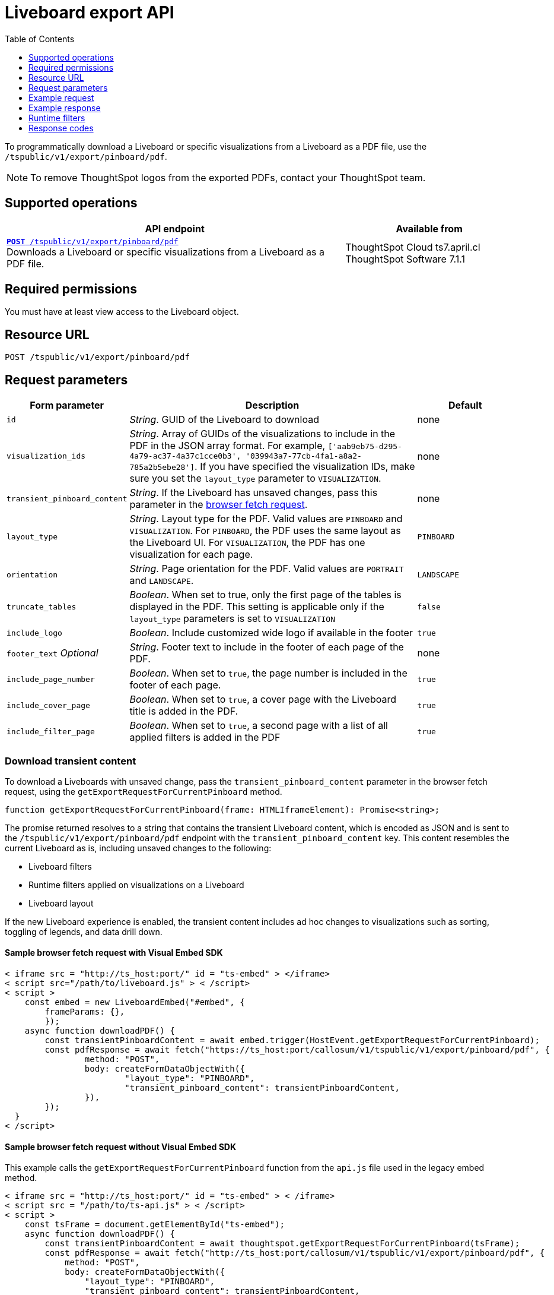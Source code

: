 = Liveboard export API
:toc: true
:toclevels: 1

:page-title: Export Liveboard as PDF
:page-pageid: liveboard-export-api
:page-description: The Liveboard export API endpoint allows you to download a pinboard or its visualizations in the PDF format

To programmatically download a Liveboard or specific visualizations from a Liveboard as a PDF file, use the `/tspublic/v1/export/pinboard/pdf`.

[NOTE]
====
To remove ThoughtSpot logos from the exported PDFs, contact your ThoughtSpot team.
====

== Supported operations

[div boxAuto]
--
[width="100%" cols="2,1"]
[options='header']
|=====
|API endpoint| Available from
|`xref:pinboard-export-api.adoc[*POST* /tspublic/v1/export/pinboard/pdf]` +
Downloads a Liveboard or specific visualizations from a Liveboard as a PDF file.|ThoughtSpot Cloud [version noBackground]#ts7.april.cl# +
ThoughtSpot Software [version noBackground]#7.1.1#
|=====
--

== Required permissions

You must have at least view access to the Liveboard object.

== Resource URL

----
POST /tspublic/v1/export/pinboard/pdf
----

== Request parameters

[width="100%" cols="1,3,1"]
[options='header']
|====
|Form parameter|Description|Default
|`id`|__String__. GUID of the Liveboard to download|none
|`visualization_ids`|__String__. Array of GUIDs of the visualizations to include in the PDF in the JSON array format. For example, `['aab9eb75-d295-4a79-ac37-4a37c1cce0b3', '039943a7-77cb-4fa1-a8a2-785a2b5ebe28']`. If you have specified the visualization IDs, make sure you set the `layout_type` parameter to `VISUALIZATION`. |none
|`transient_pinboard_content`|__String__. If the Liveboard has unsaved changes, pass this parameter in the xref:pinboard-export-api.adoc#transient-pinboard[browser fetch request].|none
|`layout_type`|__String__. Layout type for the PDF. Valid values are `PINBOARD` and  `VISUALIZATION`. For `PINBOARD`, the PDF uses the same layout as the Liveboard UI. For `VISUALIZATION`, the PDF has one visualization for each page.|`PINBOARD`
|`orientation`|__String__. Page orientation for the PDF. Valid values are `PORTRAIT` and `LANDSCAPE`.|`LANDSCAPE`
|`truncate_tables`|__Boolean__. When set to true, only the first page of the tables is displayed in the PDF. This setting is applicable  only if the `layout_type` parameters is set to `VISUALIZATION`|`false`
|`include_logo`|__Boolean__. Include customized wide logo if available in the footer|`true`
|`footer_text` _Optional_|__String__. Footer text to include in the footer of each page of the PDF.|none
|`include_page_number`|__Boolean__. When set to `true`, the page number is included in the footer of each page.|`true`
|`include_cover_page`|__Boolean__. When set to `true`, a cover page with the Liveboard title is added in the PDF.|`true`
|`include_filter_page`|__Boolean__. When set to `true`, a second page with a list of all applied filters is added in the PDF|`true`
|====

[#transient-pinboard]
=== Download transient content

To download a Liveboards with unsaved change, pass the `transient_pinboard_content` parameter in the browser fetch request, using the `getExportRequestForCurrentPinboard` method.

[source,JavaScript]
----
function getExportRequestForCurrentPinboard(frame: HTMLIframeElement): Promise<string>;
----

The promise returned resolves to  a string that contains the transient Liveboard content, which is encoded as JSON and is sent to the `/tspublic/v1/export/pinboard/pdf` endpoint with the `transient_pinboard_content` key. This content resembles the current Liveboard as is, including unsaved changes to the following:

* Liveboard filters
* Runtime filters applied on visualizations on a Liveboard
* Liveboard layout

If the new Liveboard experience is enabled, the transient content includes ad hoc changes to visualizations such as sorting, toggling of legends, and data drill down.

==== Sample browser fetch request with Visual Embed SDK

[source,JavaScript]
----
< iframe src = "http://ts_host:port/" id = "ts-embed" > </iframe>
< script src="/path/to/liveboard.js" > < /script>
< script >
    const embed = new LiveboardEmbed("#embed", {
        frameParams: {},
	});
    async function downloadPDF() {
	const transientPinboardContent = await embed.trigger(HostEvent.getExportRequestForCurrentPinboard);
	const pdfResponse = await fetch("https://ts_host:port/callosum/v1/tspublic/v1/export/pinboard/pdf", {
		method: "POST",
		body: createFormDataObjectWith({
			"layout_type": "PINBOARD",
			"transient_pinboard_content": transientPinboardContent,
		}),
	});
  }
< /script>
----

==== Sample browser fetch request without Visual Embed SDK

This example calls the `getExportRequestForCurrentPinboard` function from the `api.js` file used in the legacy embed method.

[source,JavaScript]
----
< iframe src = "http://ts_host:port/" id = "ts-embed" > < /iframe>
< script src = "/path/to/ts-api.js" > < /script>
< script >
    const tsFrame = document.getElementById("ts-embed");
    async function downloadPDF() {
        const transientPinboardContent = await thoughtspot.getExportRequestForCurrentPinboard(tsFrame);
        const pdfResponse = await fetch("http://ts_host:port/callosum/v1/tspublic/v1/export/pinboard/pdf", {
            method: "POST",
            body: createFormDataObjectWith({
                "layout_type": "PINBOARD",
                "transient_pinboard_content": transientPinboardContent,
            }),
        });
        // Do something with pdfResponse.blob()
    }
< /script>
----

== Example request

Make sure the API request has the following headers:

* The `Accept` header is set as `Accept: application/octet-stream`
* The `Content-type` header set as `Content-type: multipart/form-data`
* The `X-requested-by` header set as `X-Requested-By: ThoughtSpot`

.cURL
[source,curl]
----
 curl --location --request POST 'https://{ThoughtSpot-Host}/callosum/v1/tspublic/v1/export/pinboard/pdf' \
--header 'Content-Type: multipart/form-data \
--header 'Accept: application/octet-stream' \
--header 'X-Requested-By: ThoughtSpot' \
--header 'Cookie: JSESSIONID=71cc2672-7ead-4480-be7d-b6ad52023e98; userGUID=59481331-ee53-42be-a548-bd87be6ddd4a; Callosum-Download-Initiated=false' \
--form 'id="061457a2-27bc-43a9-9754-0cd873691bf0"' \
--form 'layout_type="PINBOARD"' \
--form 'orientation="LANDSCAPE"' \
--form 'truncate_tables="false"' \
--form 'include_logo="true"' \
--form 'include_page_number="true"' \
--form 'include_filter_page="true"' \
--form 'include_cover_page="true"'
----

.Request URL

[source,html]
----
https://{ThoughtSpot-Host}/callosum/v1/tspublic/v1/export/pinboard/pdf
----

== Example response

The response appears in the form of a raw pdf file. The response type is `application/octet-stream`.

== Runtime filters

You can modify the API's output by passing runtime filters as parameters in the  resource URL.

For example:

----
https://{ThoughtSpot-Host}/callosum/v1/tspublic/v1/export/pinboard/pdf?col1=COL_NAME1&op1=OP_TYPE1&val1=VALUE1&coln=COL_NAMEn&opn=OP_TYPEn&valn=VALUEn
----

You can add more than one filter by specifying `col2`, `op2`, `val2`, and so on.
[width="100%" cols="1,5"]
[options='header']
|===
| Parameter | Definition

| col<__n__>
| Name of the column to filter on.

| op<__n__>
| {IN, EQ, NE, LT, LE...}

| val<__n__>
| Value of the column to filter on.
|===

[NOTE]
These parameters are case-insensitive. For example, `EQ`, `eq`, and `eQ` have the same result.

=== Runtime filter operators
[width="100%" cols="1,2,1"]
[options='header']
|===
| Operator | Description | Number of Values

| `EQ`
| equals
| 1

| `NE`
| does not equal
| 1

| `LT`
| less than
| 1

| `LE`
| less than or equal to
| 1

| `GT`
| greater than
| 1

| `GE`
| greater than or equal to
| 1

| `CONTAINS`
| contains
| 1

| `BEGINS_WITH`
| begins with
| 1

| `ENDS_WITH`
| ends with
| 1

| `BW_INC_MAX`
| between inclusive of the higher value
| 2

| `BW_INC_MIN`
| between inclusive of the lower value
| 2

| `BW_INC`
| between inclusive
| 2

| `BW`
| between non-inclusive
| 2

| `IN`
| is included in this list of values
| multiple
|===



== Response codes

[width="100%" cols="1,5"]
[options='header']
|===
| HTTP status code | Description

| **200**
| Streaming output for Liveboard pdf

| **400**
| Invalid parameter values

| **403**
| No read access for Liveboard

| **404**
| Object not found
|===